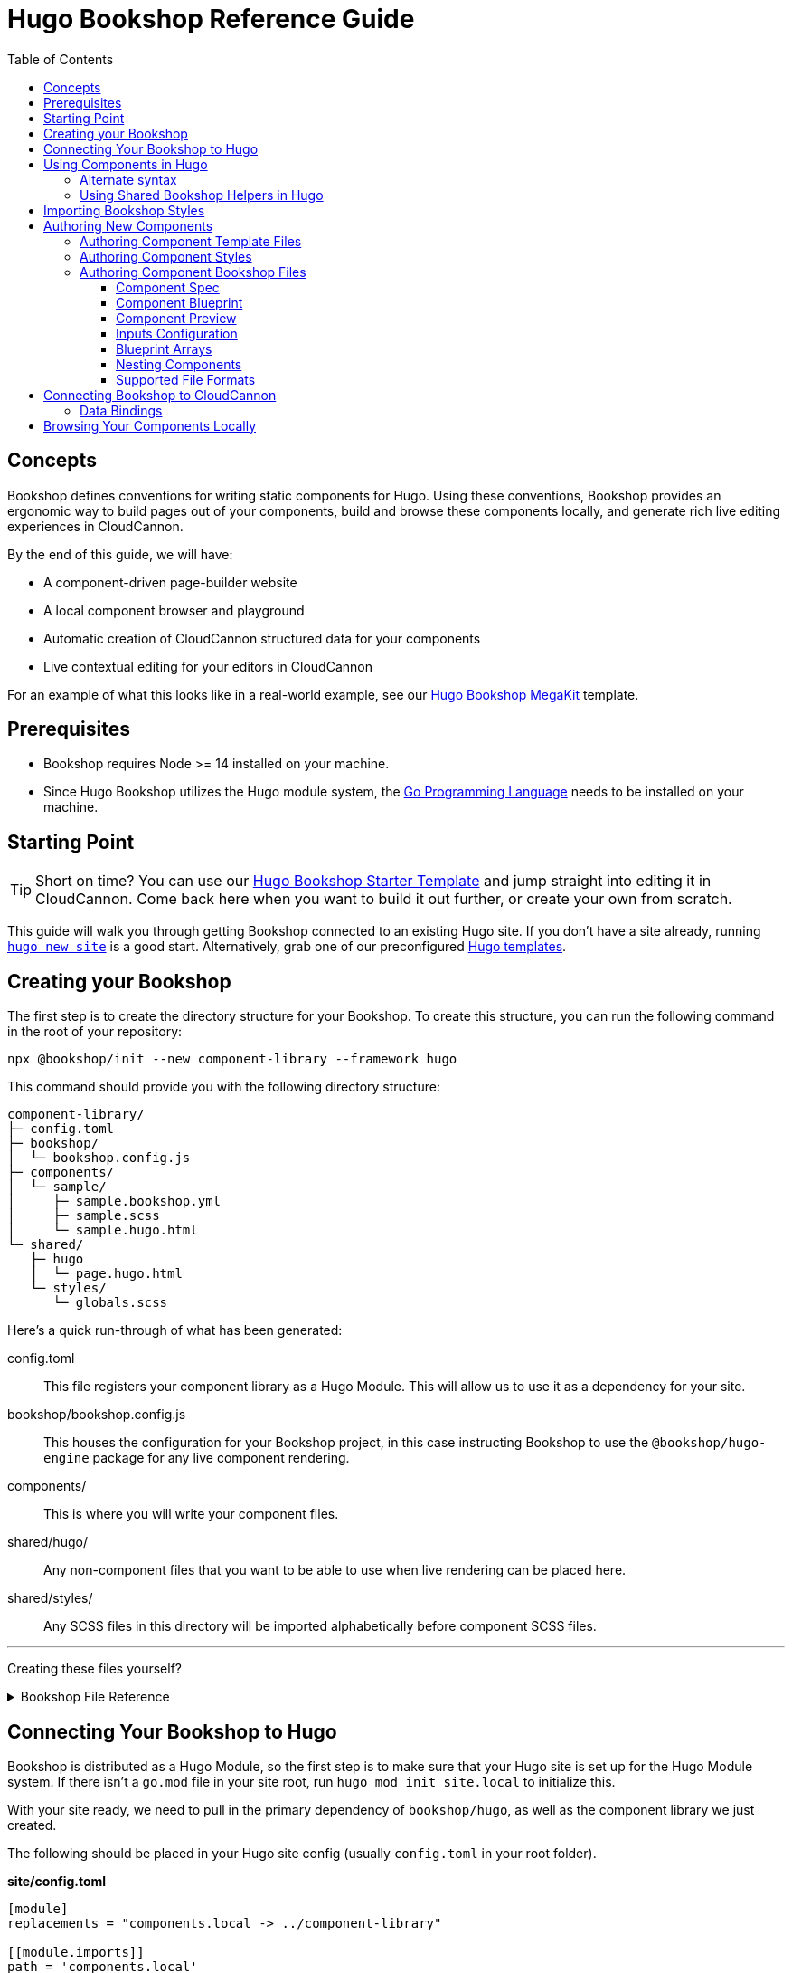 :hugo: ssg
:ssg: Hugo
:ssgl: hugo
:ssgext: hugo.html
:toc:
:toclevels: 3
:toc-placement!:
:version: 2.6.1

ifdef::env-github[]
:tip-caption: :bulb:
:note-caption: :information_source:
:important-caption: :star2:
:caution-caption: :fire:
:warning-caption: :warning:
endif::env-github[]

= {ssg} Bookshop Reference Guide

toc::[]

== Concepts

Bookshop defines conventions for writing static components for {ssg}. Using these conventions, Bookshop provides an ergonomic way to build pages out of your components, build and browse these components locally, and generate rich live editing experiences in CloudCannon.

By the end of this guide, we will have:

* A component-driven page-builder website
* A local component browser and playground
* Automatic creation of CloudCannon structured data for your components
* Live contextual editing for your editors in CloudCannon

For an example of what this looks like in a real-world example, see our link:https://vimeo.com/689852104[Hugo Bookshop MegaKit] template.

////
//
//
// END Concepts
//
//
////

== Prerequisites

* Bookshop requires Node >= 14 installed on your machine.
ifdef::hugo[]
* Since Hugo Bookshop utilizes the Hugo module system, the link:https://go.dev/doc/install[Go Programming Language] needs to be installed on your machine.
endif::hugo[]

////
//
//
// END Prerequisites
//
//
////

== Starting Point

TIP: Short on time? You can use our link:https://github.com/CloudCannon/{ssgl}-bookshop-starter/[{ssg} Bookshop Starter Template] and jump straight into editing it in CloudCannon. Come back here when you want to build it out further, or create your own from scratch.

This guide will walk you through getting Bookshop connected to an existing {ssg} site. If you don't have a site already, 
ifdef::hugo[]
running link:https://gohugo.io/getting-started/quick-start/#step-2-create-a-new-site[`hugo new site`] is a good start.
endif::hugo[]
ifdef::jekyll[]
running link:https://jekyllrb.com/docs/[`jekyll new`] is a good start.
endif::jekyll[]
Alternatively, grab one of our preconfigured link:https://cloudcannon.com/community/themes/[{ssg} templates].

////
//
//
// END Starting Point
//
//
////

== Creating your Bookshop

The first step is to create the directory structure for your Bookshop. To create this structure, you can run the following command in the root of your repository:

`npx @bookshop/init --new component-library --framework {ssgl}`

This command should provide you with the following directory structure:

[source,text,subs="attributes"]
----
component-library/
ifdef::hugo[]
├─ config.toml
endif::hugo[]
├─ bookshop/
│  └─ bookshop.config.js
├─ components/
│  └─ sample/
│     ├─ sample.bookshop.yml
│     ├─ sample.scss
│     └─ sample.{ssgext}
└─ shared/
   ├─ {ssgl}
   │  └─ page.{ssgext}
   └─ styles/
      └─ globals.scss
----

Here's a quick run-through of what has been generated:

ifdef::hugo[]
config.toml:: This file registers your component library as a Hugo Module. This will allow us to use it as a dependency for your site.
endif::hugo[]
bookshop/bookshop.config.js:: This houses the configuration for your Bookshop project, in this case instructing Bookshop to use the `@bookshop/{ssgl}-engine` package for any live component rendering.
components/:: This is where you will write your component files.
shared/{ssgl}/:: Any non-component files that you want to be able to use when live rendering can be placed here.
shared/styles/:: Any SCSS files in this directory will be imported alphabetically before component SCSS files.

'''

Creating these files yourself?
++++
<details><summary>Bookshop File Reference</summary>
++++

ifdef::hugo[]
.*component-library/config.toml*
[source,toml,subs="attributes"]
----
[module]
hugoVersion.extended = true
hugoVersion.min = "0.86.1"

[[module.mounts]]
source = "."
target = "layouts/partials/bookshop"

[[module.mounts]]
source = "."
target = "assets/bookshop"
----
endif::hugo[]

.*component-library/bookshop/bookshop.config.js*
[source,javascript,subs="attributes"]
----
module.exports = {
    engines: {
        "@bookshop/{ssgl}-engine": {}
    }
}
----

We'll cover creating components and shared files in <<Authoring New Components>>.

++++
</details>
++++

////
//
//
// END Creating your Bookshop
//
//
////

== Connecting Your Bookshop to {ssg}

ifdef::hugo[]

Bookshop is distributed as a Hugo Module, so the first step is to make sure that your Hugo site is set up for the Hugo Module system. If there isn't a `go.mod` file in your site root, run `hugo mod init site.local` to initialize this.

With your site ready, we need to pull in the primary dependency of `bookshop/hugo`, as well as the component library we just created.

The following should be placed in your Hugo site config (usually `config.toml` in your root folder).

.*site/config.toml*
[source,toml,subs="attributes"]
----
[module]
replacements = "components.local -> ../component-library"

[[module.imports]]
path = 'components.local'

[[module.imports]]
path = 'github.com/cloudcannon/bookshop/hugo/v3'
----

Adjust the `../component-library` path in `replacements` if you created it with a different name, or in a different place.

TIP: This path is relative to the Hugo `themes` directory (whether or not it exists), hence why it is `../component-library` rather than `component-library` in this instance.

With that configuration in place, running `hugo serve` should download the required module and host your site. Nothing will appear different yet, but we now have access to use components.

endif::hugo[]

ifdef::jekyll[]

To use Bookshop with Jekyll, the primary dependency is the `jekyll-bookshop` gem.

.*Gemfile*
```ruby
group :jekyll_plugins do
  gem "jekyll-bookshop", "{version}"
end
```

After adding this to your Gemfile and running `bundle install`, specify the path to your Bookshop project in your Jekyll configuration. 

TIP: If you specify multiple paths, the component libraries will be merged.

TIP: Paths that don't exist will be skipped. If you specify local and production paths, the one that exists will be used.

.*_config.yml*
```yaml
plugins:
  - jekyll-bookshop

bookshop_locations:
  - ../component-library
```

With that configuration in place, running `bundle exec jekyll serve` should should succeed. Nothing will appear different yet, but we now have access to use components.

endif::jekyll[]

ifdef::eleventy[]

To use Bookshop with Eleventy, the primary dependency is the `@bookshop/eleventy-bookshop` npm package.

.*command*
```bash
# npm
npm i --save-exact @bookshop/eleventy-bookshop

# or yarn
yarn add --exact @bookshop/eleventy-bookshop
```

Within your Eleventy config, specify the path to your Bookshop project. 

TIP: If you specify multiple paths, the components will be merged.

TIP: Paths that don't exist will be skipped. If you specify local and production paths, the one that exists will be used.

IMPORTANT: The pathPrefix provided must match the pathPrefix configured in your `.eleventy.js`. If you aren't using the `url` filter anywhere, this option can be omitted.

.*.eleventy.js*
```javascript
const pluginBookshop = require("@bookshop/eleventy-bookshop");

module.exports = function (eleventyConfig) {
  // ...

  eleventyConfig.addPlugin(pluginBookshop({
    bookshopLocations: ["component-library"],
    pathPrefix: '',
  }));

  // ...
};
```

endif::eleventy[]

Lastly, we'll need to install a few npm packages for Bookshop. These aren't used as part of your production build, but they provide the developer tooling that enables structured data and live editing. 

These packages should be installed at the root of the repository that contains your site. If this folder doesn't have a `package.json` file yet, run `npm init` to create one.

To get setup, run the following command to install the needed Bookshop packages:
[source,bash,subs="attributes"]
----
# npm
npm i --save-exact @bookshop/generate @bookshop/browser @bookshop/{ssgl}-engine

# or yarn
yarn add --exact @bookshop/generate @bookshop/browser @bookshop/{ssgl}-engine
----

IMPORTANT: Bookshop uses a fixed versioning scheme, where all packages are released for every version. It is recommended that you keep the npm packages and your plugins at the same version. To help with this, you can run `npx @bookshop/up@latest` from your repository root to update all Bookshop packages in sync.

////
//
//
// END Connecting Your Bookshop
//
//
////

== Using Components in {ssg}

If you ran the `@bookshop/init` command earlier, you should see that you now have a file at `components/sample/sample.{ssgext}`. Let's have a go using that component somewhere on our site.

TIP: Bookshop supports multiple SSG targets, which is why we denote this as `.{ssgext}`.

ifdef::jekyll[]

Bookshop provides the `bookshop` tag to include components, which functions the same as using a normal Jekyll include:

.*index.html*
```liquid
...
<div class="hero">
  {% bookshop hero title=page.title image=page.image %}
  {% bookshop button label=page.cta_text link_url=page.cta_url %}
</div>
...
```

Bookshop provides a `bind` parameter for Jekyll, to help you pass objects to components. This works like the spread operator in Javascript, by passing all the keys of the object to the component as props. Consider the following example:

.*index.html*
```liquid
---
component:
  title: "Hello World"
  image: /image.png
---
{% bookshop hero title=page.component.title image=page.component.image %}
```

Having to pass through `title` and `image` individually isn't very maintainable, so instead you can use:

.*index.html*
```liquid
---
component:
  title: "Hello World"
  image: /image.png
---
{% bookshop hero bind=page.component %}
```

TIP: If you're used to a framework like Svelte, this is the equivalent of `<Component {...props} />`

Bookshop tags also support interpolating liquid, so if you have your component name in a variable you can use:

.*index.html*
```liquid
---
component:
  _bookshop_name: hero
  title: "Hello World"
  image: /image.png
---
{% bookshop {{page.component._bookshop_name}} bind=page.component %}
```

endif::jekyll[]

ifdef::eleventy[]

Bookshop provides the `bookshop` tag to include components, which functions the same as using a normal Eleventy include:

.*index.html*
```liquid
...
<div class="hero">
  {% bookshop "hero" title: title image: image %}
  {% bookshop "button" label: cta_text link_url: cta_url %}
</div>
...
```

Bookshop provides a `bind` parameter for Eleventy, to help you pass objects to components. This works like the spread operator in Javascript, by passing all the keys of the object to the component as props. Consider the following example:

.*index.html*
```liquid
---
component:
  title: "Hello World"
  image: /image.png
---
{% bookshop "hero" title: component.title image: component.image %}
```

Having to pass through `title` and `image` individually isn't very maintainable, so instead you can use:

.*index.html*
```liquid
---
component:
  title: "Hello World"
  image: /image.png
---
{% bookshop hero bind: component %}
```

TIP: If you're used to a framework like Svelte, this is the equivalent of `<Component {...props} />`

Bookshop tags also support interpolating liquid, so if you have your component name in a variable you can use:

.*index.html*
```liquid
---
component:
  _bookshop_name: hero
  title: "Hello World"
  image: /image.png
---
{% bookshop {{component._bookshop_name}} bind: component %}
```

endif::eleventy[]

ifdef::hugo[]

Bookshop provides a range of partials which we will cover. The most important of these is the default `bookshop` partial that we will use to access our components. 

To start, add the following snippet to one of your layouts:

.*index.html*
[source,go,subs="attributes"]
----
...

{{ partial "bookshop" (slice "sample" (dict "text" "Hello World")) }}

...
----

This partial expects a slice where the first element is the Bookshop name of a component, and the second element contains the arguments to that component.

If you now load your Hugo site in a browser, you should see the sample component rendered on the page. There won't be any styles yet, we'll cover that soon. First though, there are a few neater ways you can use the `bookshop` partial:

////
//
//
// END Using Components
//
//
////

=== Alternate syntax

Writing a Hugo `dict` by hand can be cumbersome, and these will often point to front matter objects. If you have the front matter:

.*index.md*
[source,yaml,subs="attributes"]
----
sample:
  text: Hello World
----

Then you can replace the partial we just wrote with the following: 

.*index.html*
[source,go,subs="attributes"]
----
...

{{ partial "bookshop" (slice "sample" .Params.sample) }}

...
----

To go one step further, you can add the key `_bookshop_name` to this object:

.*index.md*
[source,yaml,subs="attributes"]
----
sample:
  _bookshop_name: sample
  text: Hello World
----

Which lets us pass the object directly to the `bookshop` partial: 

.*index.html*
[source,go,subs="attributes"]
----
...

{{ partial "bookshop" .Params.sample }}

...
----

endif::hugo[]

TIP: The Bookshop name of a component is the path to its directory. +
So the name for `components/sample/sample.hugo.html` is `sample`, +
and the name for `components/generic/button/button.hugo.html` would be `generic/button`.

TIP: The structures generated by Bookshop for CloudCannon include the `_bookshop_name` field for you, so this can be used to render components dynamically. We'll cover this a bit later on in <<Connecting Bookshop to CloudCannon>>.

////
//
//
// END Alternate syntax
//
//
////

=== Using Shared Bookshop Helpers in {ssg}

Shared Bookshop helpers can be places in the `shared/{ssgl}` directory. i.e:
[source,text,subs="attributes"]
----
component-library/
├─ components/
└─ shared/
  └─ {ssgl}/
    └─ helper.{ssgext}
----

ifdef::hugo[]
This can then be included using the `bookshop_partial` partial:
```html
  {{ partial "bookshop_partial" (slice "helper" (dict "lorem" "ipsum")) }}
```

The arguments are the same as the `bookshop` partial. This is otherwise a standard Hugo partial, with the extra feature that it can be used anywhere within your Hugo site _or_ your components.
endif::hugo[]

You will notice that `@bookshop/init` created a `page.{ssgext}` file for you. Given the following front matter:

```yaml
content_blocks:
  - _bookshop_name: hero
    title: Hello World
    image: /image.png
  - _bookshop_name: cta
    heading: Join our newsletter
    location: /signup
```

You can render the array of components using the page helper like so:

ifdef::hugo[]

```html
  {{ partial "bookshop_partial" (slice "page" .Params.content_blocks) }}
```

endif::hugo[]

This will loop through the given array, and render each component according to its `_bookshop_name` key.

IMPORTANT: It is highly recommended to render arrays of components using the page helper. Live editing only works within Bookshop components and helpers, so using this method means that rearranging and adding new components will work in the Visual Editor.

////
//
//
// END Using Shared Bookshop Helpers
//
//
////

== Importing Bookshop Styles

Bookshop provides some helpers for including the component and global styles that you defined in your component library. 

NOTE: Locating styles here is optional — you can always define them with the rest of your site — but authoring your styles in your component library will provide a better experience when we cover using the local component browser.

ifdef::hugo[]

To include all of your Bookshop styles in Hugo, you can use the `bookshop_scss` partial in your `baseof.html` layout. This partial returns a slice of all SCSS files, which can then be included into your existing Hugo resource pipeline:

.*baseof.html*
```html
{{ $bookshop_scss_files := partial "bookshop_scss" . }}
{{ $scss := $bookshop_scss_files | resources.Concat "css/bookshop.css" | resources.ToCSS | resources.Minify |
    resources.Fingerprint }}
<link rel="stylesheet" href="{{ $scss.Permalink }}">
```

endif::hugo[]

IMPORTANT: Bookshop SCSS files are returned as all shared files, followed by all component files, alphabetically.

////
//
//
// END Importing Bookshop Styles
//
//
////

== Authoring New Components

TIP: To create new components, you can simply run `npx @bookshop/init --component <name>`

Components live within the `components/` directory, each inside a folder bearing their name. A component is defined with a `<name>.bookshop.<format>` file. This file serves as the schema for the component, defining which properties it may be supplied.

Components may also be nested within folders, which are then referenced as part of the component name. For example, the following structure would define the components `hero`, `button/large` and `button/small`:

[source,text,subs="attributes"]
----
components/
├─ hero/
|  |  hero.bookshop.yml
|  └─ hero.{ssgext}
└─ button/
   ├─ large/
   |  |  large.bookshop.yml
   │  └─ large.{ssgext}
   └─ small/
   |  |  small.bookshop.yml
      └─ small.{ssgext}
----

////
//
//
// END Authoring New Components
//
//
////

=== Authoring Component Template Files

Beyond the naming convention, Bookshop template files are what you would expect when writing a file for {ssg}. A basic button component might look like the following:

.*components/button/button.{ssgext}*
ifdef::hugo[]
[source,go]
----
<a class="c-button" href="{{ .link_url }}">{{ .link_text }}</a>
----
endif::hugo[]

Components can, of course, reference other components:

.*components/hero/hero.{ssgext}*
ifdef::hugo[]
[source,go]
----
<h1>{{ .title }}</h1>
{{ partial "bookshop" (slice "button" (dict "link_url" .url "link_text" "Click me")) }}
----
endif::hugo[]

////
//
//
// END Authoring Component Template Files
//
//
////

=== Authoring Component Styles

A `<component>.scss` file can be written alongside your other component files. Beyond the location and the automatic import, there is nothing special about the contents of this file.

////
//
//
// END Authoring Component Styles
//
//
////

=== Authoring Component Bookshop Files

The Bookshop file for each component is the most important piece of the Bookshop ecosystem. This file drives the Structured Data in CloudCannon, the local component browser, and Bookshop's live editing. +
The `sample.bookshop.yml` file that our init command generated contains the following:

++++
<details><summary>sample.bookshop.yml</summary>
++++


```yaml
# Metadata about this component, to be used in the CMS
spec:
  structures:
    - content_blocks
  label: Sample
  description: A sample component to get you started with Bookshop
  icon: book
  tags: []

# Defines the structure of this component, as well as the default values
blueprint:
  text: Sample Text

# Overrides any fields in the blueprint when viewing this component in the component browser
preview:
  title: Vestibulum id ligula porta felis euismod semper.

# Any extra CloudCannon inputs configuration to apply to the blueprint
_inputs: {}
```

++++
</details>
++++

Let's walk through this file section by section to understand what's going on.

////
//
//
// END Authoring Component Bookshop Files
//
//
////

==== Component Spec

```yaml
spec:
  structures:
    - content_blocks
  label: Sample
  description: A sample component to get you started with Bookshop
  icon: book
  tags:
    - example
```

This section is used when creating the link:https://cloudcannon.com/documentation/articles/defining-what-adds-to-an-array-with-array-structures/?ssg={ssg}#structures[Structure] for your component. The `structures` array defines which structure keys to register this component with. In other words, with the above snippet, this component will be one of the options within an array named `content_blocks`, or another input configured to use `_structures.content_blocks`.

The other keys are used when the component is displayed in CloudCannon or in the Bookshop Component Browser. `icon` should be the name of a suitable link:https://strict-hanger.cloudvent.net/[material icon] to use as the thumbnail for your component.

////
//
//
// END Component Spec
//
//
////

==== Component Blueprint

```yaml
blueprint:
  text: Sample Text
```

The blueprint is the primary section defining your component. This will be used as the intitial state for your component when it is added to a page, and should thus include all properties used in your template.

////
//
//
// END Component Blueprint
//
//
////

==== Component Preview

```yaml
preview:
  title: Vestibulum id ligula porta felis euismod semper.
```

Oftentimes your blueprint will represent the blank state of your component, so that editors don't have to remove content when adding a new component to the page. This can hinder your experience with the component browser, where you want to see a preview of your component in a real-world use-case.

The preview object will be merged with your blueprint before a component is rendered in the component browser. This is a deep merge, so given the following specification:

```yaml
blueprint:
  title: "Hello World"
  cta:
    button_text: ""
    button_url: "#"

preview:
  cta:
    button_text: "Click me"
```

Your component preview data will be:

```yaml
title: "Hello World"
cta:
  button_text: "Click me"
  button_url: "#"
```

NOTE: In a future Bookshop release, component thumbnails will be automatically generated. This will also use the preview object.

////
//
//
// END Component Preview
//
//
////

==== Inputs Configuration

```yaml
_inputs: 
  text:
    type: "html"
    comment: "This comment will appear in the CMS"
```

The `_inputs` section of your Bookshop file can be used to configure any keys for CloudCannon. This object is passed through unaltered to CloudCannon, so see the link:https://cloudcannon.com/documentation/articles/how-to-choose-what-input-is-used-in-the-data-editor/?ssg={ssg}[CloudCannon Inputs Documentation] to read more.

This configuration is scoped to the individual component, so you can configure the same key differently across components — even if they're nested within one another.

////
//
//
// END Inputs Configuration
//
//
////

==== Blueprint Arrays

Arrays of objects in your blueprint will be transformed into CloudCannon Structures automatically, and initialized as empty arrays. Using the following Blueprint:

```yaml
blueprint:
  text: Sample Text
  items:
    - item_content: Hello World
```

A new component added to the page will take the form:

```yaml
text: Sample Text
items: []
```

Editors will then be able to add and remove objects to the `items` array.

////
//
//
// END Blueprint Arrays
//
//
////

==== Nesting Components

Your blueprint can reference other components and structures to create rich page builder experiences:

```yaml
blueprint:
  title: Hello World
  button: bookshop:button
```

In this example, the `button` key will become an Object Structure containing the values specified in your `button` component blueprint. If you desired an array of buttons, you could use the following:

```yaml
blueprint:
  title: Hello World
  buttons: [bookshop:button]  # equivalent
  buttons:
    - bookshop:button         # equivalent
```

If you're creating a layout component, you likely want to support a set of components. For this, you can reference the keys we defined in `spec.structures` as such:

```yaml
blueprint:
  title: My Section

  # Make header a single component that can be selected from the content_blocks set
  header: bookshop:structure:content_blocks

  # Make inner_components an array of all components marked content_blocks
  inner_components: [bookshop:structure:content_blocks]
```

////
//
//
// END Nesting Components
//
//
////

==== Supported File Formats

TIP: When you run `npx @bookshop/init --component <name>` you will be prompted to pick which configuration format you want to create the component with.

In the examples above, we have been writing the Bookshop configuration files using YAML. This is the recommended format, but you can also choose another if you prefer. Here is a real-world example of a component written in each supported format:

++++
<details><summary>hero.bookshop.yml</summary>
++++


```yaml
# Metadata about this component, to be used in the CMS
spec:
  structures:
    - content_blocks
    - page_sections
  label: Hero
  description: A large hero component suitable for opening a landing page
  icon: crop_landscape
  tags:
    - Above the Fold
    - Multimedia

# Defines the structure of this component, as well as the default values
blueprint:
  title: ""
  title_level: h1
  hero_image: ""
  hero_image_alt: ""

# Overrides any fields in the blueprint when viewing this component in the component browser
preview:
  title: Bookshop Makes Component Driven Development Easy
  hero_image: https://placekitten.com/600/400

# Any extra CloudCannon inputs configuration to apply to the blueprint
_inputs:
  title_level:
    type: select
    options:
      values:
        - h1
        - h2
        - h3
        - h4
```

++++
</details>
++++

++++
<details><summary>hero.bookshop.toml</summary>
++++


```toml
# Metadata about this component, to be used in the CMS
[spec]
structures = [ "content_blocks", "page_sections" ]
label = "Hero"
description = "A large hero component suitable for opening a landing page"
icon = "crop_landscape"
tags = [ "Above the Fold", "Multimedia" ]

# Defines the structure of this component, as well as the default values
[blueprint]
title = ""
title_level = "h1"
hero_image = ""
hero_image_alt = ""

# Overrides any fields in the blueprint when viewing this component in the component browser
[preview]
title = "Bookshop Makes Component Driven Development Easy"
hero_image = "https://placekitten.com/600/400"

# Any extra CloudCannon inputs configuration to apply to the blueprint
[_inputs]
title_level.type = "select"
title_level.options.values = [ "h1", "h2", "h3", "h4" ]
```

++++
</details>
++++


++++
<details><summary>hero.bookshop.js</summary>
++++


```javascript
module.exports = () => {
  const spec = {
    structures: [
      "content_blocks",
      "page_sections",
    ],
    label: "Hero",
    description: "A large hero component suitable for opening a landing page",
    icon: "crop_landscape",
    tags: [
      "Above the Fold",
      "Multimedia",
    ]
  };

  const blueprint = {
    title: "",
    title_level: "h1",
    hero_image: "",
    hero_image_alt: "",
  };

  const preview = {
    title: "Bookshop Makes Component Driven Development Easy",
    hero_image: "https://placekitten.com/600/400",
  };

  const _inputs = {
    title_level: {
      type: "select",
      options: {
        values: [
          "h1",
          "h2",
          "h3",
          "h4",
        ]
      }
    }
  };

  return {
    spec,
    blueprint,
    preview,
    _inputs,
  }
}
```

++++
</details>
++++


++++
<details><summary>hero.bookshop.json</summary>
++++


```json
{
  "spec": {
    "structures": [
      "content_blocks",
      "page_sections"
    ],
    "label": "Hero",
    "description": "A large hero component suitable for opening a landing page",
    "icon": "crop_landscape",
    "tags": [
      "Above the Fold",
      "Multimedia"
    ]
  },
  "blueprint": {
    "title": "",
    "title_level": "h1",
    "hero_image": "",
    "hero_image_alt": ""
  },
  "preview": {
    "title": "Bookshop Makes Component Driven Development Easy",
    "hero_image": "https://placekitten.com/600/400"
  },
  "_inputs": {
    "title_level": {
      "type": "select",
      "options": {
        "values": [
          "h1",
          "h2",
          "h3",
          "h4"
        ]
      }
    }
  }
}
```

++++
</details>
++++

TIP: Can't decide? You can always run `npx @bookshop/up --format <format>` to automatically convert all of your files if you change your mind.

////
//
//
// END Supported File Formats
//
//
////

== Connecting Bookshop to CloudCannon

NOTE: This guide assumes that your site is already set up with CloudCannon. If this isn't the case, hop over to the link:https://cloudcannon.com/documentation/articles/connecting-your-first-site/?ssg={ssg}[CloudCannon Documentation] and get setup with a successful build first.

Now that you understand how everything works locally, we can integrate Bookshop with CloudCannon. Bookshop does most of the heavy lifting for you, so we'll get to see the benefits pretty quickly. +
The main thing you need to do is create a link:https://cloudcannon.com/documentation/articles/extending-your-build-process-with-hooks/?ssg={ssg}[postbuild script] that runs Bookshop's generate script. This should be placed inside a folder named `.cloudcannon` at the root of your repository.

.*.cloudcannon/postbuild*
[source,bash,subs="attributes"]
----
npm i
npx @bookshop/generate
----

This command will automatically discover your component library, and the output site from your build. It will then hydrate your Structures for you, as well as connect live editing to any pages on your site that contain Bookshop components.

ifdef::hugo[]
With Hugo, there is one extra step to get live editing working. For any components or helpers in your Hugo layouts, you will need to use the `bookshop_bindings` partial to connect it to the page's front matter. 

For most setups, your site layouts will only contain the `page` helper, so this snippet will be all you need:

.*<layout>.html*
[source,go]
----
{{ partial "bookshop_bindings" `.Params.content_blocks` }}
{{ partial "bookshop" (slice "page" .Params.content_blocks) }}
----

If you're using other components in your layouts, add the `bookshop_bindings` partial to them. This partial needs to be passed a string representation of the data being passed to the component that follows it. For example:

.*<layout>.html*
[source,go]
----
{{ partial "bookshop_bindings" `(dict title .Params.title)` }}
{{ partial "bookshop" (slice "hero" (dict title .Params.title)) }}
----
endif::hugo[]

With that in place, live editing should work in CloudCannon. If you have the following front matter on a page:

```yaml
---
content_blocks:
---
```

And the `page` helper listed above in your layout, then in the CloudCannon sidebar you should be able to add our sample component and see it render live on the page.

////
//
//
// END Connecting Bookshop to CloudCannon
//
//
////

=== Data Bindings

Once you have components rendered on the page, Bookshop will assign link:https://cloudcannon.com/documentation/articles/what-are-visual-data-bindings/?ssg={ssg}[Visual Data Bindings] automatically, so you will be able to interact with components directly on the page.

////
//
//
// END Data Bindings
//
//
////

== Browsing Your Components Locally

In your local development environment, run: +
`npx "@bookshop/browser"`

By default, this will discover any Bookshop directories in or under the current working directory, and will host a component library on port 30775.

After running this command, a component browser will be viewable on localhost at the given port.

////
//
//
// END Browsing Components Locally
//
//
////

++++
<details><summary>Embedding a component browser on your local site</summary>
++++

ifdef::hugo[]

To install the component browser on a page of your site, use the `bookshop_component_browser` partial in that page's layout.

.*components.html*
```html
{{ partial "bookshop_component_browser" }}
```

If you're running Hugo locally with `hugo server`, open another terminal and run `npx "@bookshop/browser"` in your Bookshop, or a parent directory. You should now be able to visit the page that you installed the component browser on, and see your components in a playground environment.

endif::hugo[]

ifdef::jekyll[]
// TODO
endif::jekyll[]

ifdef::eleventy[]
// TODO
endif::eleventy[]

++++
</details>
++++

////
//
//
// END Embedding a component browser on your local site
//
//
////

++++
<details><summary>Embedding a component browser on your hosted site</summary>
++++

ifdef::hugo[]

The same partial as the above enables a hosted version of the component browser with no extra steps. The `@bookshop/generate` command in your `postbuild` script will embed a hosted component library in place of this tag if it is found on your site.

endif::hugo[]

ifdef::jekyll[]
// TODO
endif::jekyll[]

ifdef::eleventy[]
// TODO
endif::eleventy[]

++++
</details>
++++

////
//
//
// END Embedding a component browser on your hosted site
//
//
////


// == Advanced

// ++++
// <details><summary>Keeping your Bookshop in a seperate repository</summary>
// ++++

// TODO

// ++++
// </details>
// ++++